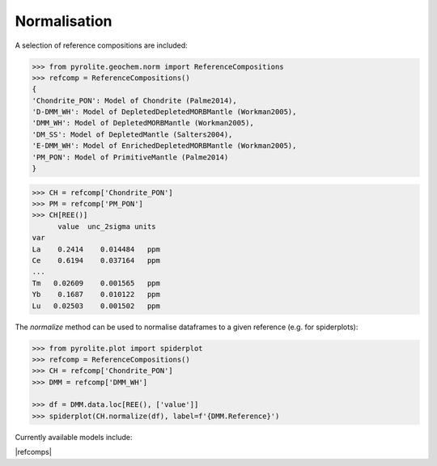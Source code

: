 Normalisation
==============

A selection of reference compositions are included:

.. code-block:: python

  >>> from pyrolite.geochem.norm import ReferenceCompositions
  >>> refcomp = ReferenceCompositions()
  {
  'Chondrite_PON': Model of Chondrite (Palme2014),
  'D-DMM_WH': Model of DepletedDepletedMORBMantle (Workman2005),
  'DMM_WH': Model of DepletedMORBMantle (Workman2005),
  'DM_SS': Model of DepletedMantle (Salters2004),
  'E-DMM_WH': Model of EnrichedDepletedMORBMantle (Workman2005),
  'PM_PON': Model of PrimitiveMantle (Palme2014)
  }

.. code-block:: python

  >>> CH = refcomp['Chondrite_PON']
  >>> PM = refcomp['PM_PON']
  >>> CH[REE()]
        value  unc_2sigma units
  var
  La    0.2414    0.014484   ppm
  Ce    0.6194    0.037164   ppm
  ...
  Tm   0.02609    0.001565   ppm
  Yb    0.1687    0.010122   ppm
  Lu   0.02503    0.001502   ppm


The `normalize` method can be used to normalise dataframes to a given reference (e.g. for spiderplots):

.. code-block:: python

  >>> from pyrolite.plot import spiderplot
  >>> refcomp = ReferenceCompositions()
  >>> CH = refcomp['Chondrite_PON']
  >>> DMM = refcomp['DMM_WH']

  >>> df = DMM.data.loc[REE(), ['value']]
  >>> spiderplot(CH.normalize(df), label=f'{DMM.Reference}')


.. image:: ../../../_static/NormSpiderplot.png
   :height: 250px
   :align: center

Currently available models include:

|refcomps|
